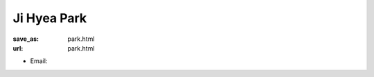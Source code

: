 Ji Hyea Park
***************************


:save_as: park.html
:url: park.html



.. container:: twocol

   .. container:: leftside

      - Email: 
      

   .. container:: rightside

      .. figure:: img/jp_500.png
		 :width: 235px
		 :align: right
		 :alt: Ji Hyea Park



